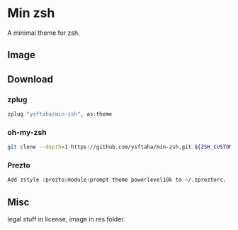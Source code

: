* Min zsh
A minimal theme for zsh.
** Image
[[./res/image.png]]
** Download
*** zplug
#+BEGIN_SRC sh
zplug "ysftaha/min-zsh", as:theme
#+end_SRC

*** oh-my-zsh
#+BEGIN_SRC sh
git clone --depth=1 https://github.com/ysftaha/min-zsh.git ${ZSH_CUSTOM:-$HOME/.oh-my-zsh/custom}/themes/min-zsh
#+end_SRC

*** Prezto
#+BEGIN_SRC sh
Add zstyle :prezto:module:prompt theme powerlevel10k to ~/.zpreztorc.
#+end_SRC
** Misc
legal stuff in license, image in res folder.